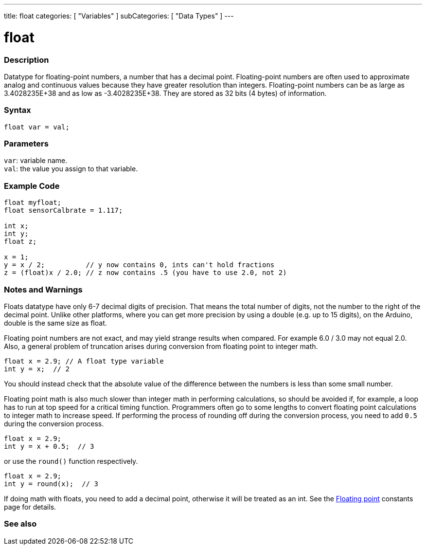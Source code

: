 ---
title: float
categories: [ "Variables" ]
subCategories: [ "Data Types" ]
---





= float


// OVERVIEW SECTION STARTS
[#overview]
--

[float]
=== Description
Datatype for floating-point numbers, a number that has a decimal point. Floating-point numbers are often used to approximate analog and continuous values because they have greater resolution than integers. Floating-point numbers can be as large as 3.4028235E+38 and as low as -3.4028235E+38. They are stored as 32 bits (4 bytes) of information.


[%hardbreaks]

[float]
=== Syntax
`float var = val;`

[float]
=== Parameters
`var`: variable name. +
`val`: the value you assign to that variable.

--
// OVERVIEW SECTION ENDS




// HOW TO USE SECTION STARTS
[#howtouse]
--

[float]
=== Example Code
// Describe what the example code is all about and add relevant code   ►►►►► THIS SECTION IS MANDATORY ◄◄◄◄◄


[source,arduino]
----
float myfloat;
float sensorCalbrate = 1.117;

int x;
int y;
float z;

x = 1;
y = x / 2;          // y now contains 0, ints can't hold fractions
z = (float)x / 2.0; // z now contains .5 (you have to use 2.0, not 2)
----


--
// HOW TO USE SECTION ENDS


// SEE ALSO SECTION STARTS
[#see_also]
--

[float]
=== Notes and Warnings

Floats datatype have only 6-7 decimal digits of precision. That means the total number of digits, not the number to the right of the decimal point. Unlike other platforms, where you can get more precision by using a double (e.g. up to 15 digits), on the Arduino, double is the same size as float.

Floating point numbers are not exact, and may yield strange results when compared. For example 6.0 / 3.0 may not equal 2.0.
Also, a general problem of truncation arises during conversion from floating point to integer math.
// The example code tells the details of problem of truncation   ►►►►► THIS SECTION IS MANDATORY ◄◄◄◄◄
[source,arduino]
----
float x = 2.9; // A float type variable
int y = x;  // 2
----
You should instead check that the absolute value of the difference between the numbers is less than some small number.

Floating point math is also much slower than integer math in performing calculations, so should be avoided if, for example, a loop has to run at top speed for a critical timing function. Programmers often go to some lengths to convert floating point calculations to integer math to increase speed.
If performing the process of rounding off during the conversion process, you need to add `0.5` during the conversion process.
// The example code tells the details of rounding off   ►►►►► THIS SECTION IS MANDATORY ◄◄◄◄◄
[source,arduino]
----
float x = 2.9;
int y = x + 0.5;  // 3
----
or use the `round()` function respectively.

// The example code tells the details of rounding off   ►►►►► THIS SECTION IS MANDATORY ◄◄◄◄◄
[source,arduino]
----
float x = 2.9;
int y = round(x);  // 3
----

If doing math with floats, you need to add a decimal point, otherwise it will be treated as an int. See the link:../../constants/floatingpointconstants[Floating point] constants page for details.

[%hardbreaks]
[float]
=== See also

[role="language"]

--
// SEE ALSO SECTION ENDS
